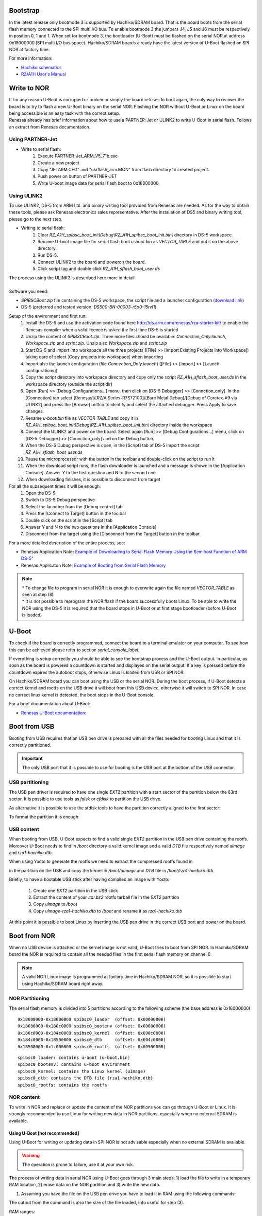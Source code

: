 Bootstrap
=========

In the latest release only bootmode 3 is supported by Hachiko/SDRAM board. That is the board boots from the serial flash memory connected to the SPI multi I/O bus.
To enable bootmode 3 the jumpers J4, J5 and J6 must be respectively in position 0, 1 and 1. When set for bootmode 3, the bootloader (U-Boot) must be flashed on the serial NOR at address 0x18000000 (SPI multi I/O bus space).
Hachiko/SDRAM boards already have the latest version of U-Boot flashed on SPI NOR at factory time.

For more information:

* `Hachiko schematics <http://downloads.architechboards.com/hachiko/doc/RSR977B.pdf>`_
* `RZ/A1H User's Manual <http://downloads.architechboards.com/hachiko/doc/r01uh0403ej0060_rz_a1h.pdf>`_

.. _flashing_NOR:

Write to NOR
============

| If for any reason U-Boot is corrupted or broken or simply the board refuses to boot again, the only way to recover the board is to try to flash a new U-Boot binary on the serial NOR. Flashing the NOR without U-Boot or Linux on the board being accessible is an easy task with the correct setup.
| Renesas already has brief information about how to use a PARTNER-Jet or ULINK2 to write U-Boot in serial flash. Follows an extract from Renesas documentation.

Using PARTNER-Jet
-----------------

* Write to serial flash:
	1. Execute PARTNER-Jet_ARM_V5_71b.exe
	2. Create a new project
	3. Copy "JETARM.CFG" and "usrflash_arm.MON" from flash directory
	   to created project.
	4. Push power on button of PARTNER-JET
	5. Write U-boot image data for serial flash boot to 0x18000000.


Using ULINK2
------------

To use ULINK2, DS-5 from ARM Ltd. and binary writing tool provided from Renesas are needed. As for the way to obtain these tools, please ask Renesas electronics sales representative. After the installation of DS5 and binary writing tool, please go to the next step.

* Writing to serial flash:
	1. Clear *RZ_A1H_spibsc_boot_init\\Debug\\RZ_A1H_spibsc_boot_init.bin\\* directory in DS-5 workspace. 
	2. Rename U-boot image file for serial flash boot *u-boot.bin* as *VECTOR_TABLE* and put it on the above directory.
	3. Run DS-5.
	4. Connect ULINK2 to the board and poweron the board.
	5. Click script tag and double click *RZ_A1H_sflash_boot_user.ds*

| The process using the ULINK2 is described here more in detail. 
|
| Software you need:

* *SPIBSCBoot.zip* file containing the DS-5 workspace, the script file and a launcher configuration 
  (`download link <http://downloads.architechboards.com/hachiko/doc/SPIBSCBoot.zip>`_)
* DS-5 (preferred and tested version: *DS500-BN-00003-r5p0-15rel1*)

Setup of the environment and first run:
	1. Install the DS-5 and use the activation code found here `http://ds.arm.com/renesas/rza-starter-kit/ <http://ds.arm.com/renesas/rza-starter-kit/>`_ to enable the Renesas compiler when a valid licence is asked the first time DS-5 is started
	2. Unzip the content of *SPIBSCBoot.zip*. Three more files should be available: *Connection_Only.launch*, *Workspace.zip* and *script.zip*. Unzip also *Workspace.zip* and *script.zip*
	3. Start DS-5 and import into workspace all the three projects ([File] >> [Import Existing Projects into Workspace]) taking care of select [Copy projects into workspace] when importing
	4. Import also the launch configuration (file *Connection_Only.launch*) ([File] >> [Import] >> [Launch configurations])
	5. Copy the script directory into workspace directory and copy only the script *RZ_A1H_sflash_boot_user.ds* in the workspace directory (outside the script dir)
	6. Open [Run] >> [Debug Configurations...] menu, then click on [DS-5 Debugger] >> [Connction_only]. In the [Connection] tab select [Renesas]/[RZ/A Series-R7S72100]/[Bare Metal Debug]/[Debug of Coretex-A9 via ULINK2] and press the [Browse] button to identify and select the attached debugger. Press Apply to save changes.
	7. Rename *u-boot.bin* file as *VECTOR_TABLE* and copy it in *RZ_A1H_spibsc_boot_init\\Debug\\RZ_A1H_spibsc_boot_init.bin\\* directory inside the workspace
	8. Connect the ULINK2 and power on the board. Select again [Run] >> [Debug Configurations...] menu, click on [DS-5 Debugger] >> [Connction_only] and on the Debug button. 
	9. When the DS-5 Dubug perspective is open, in the [Script] tab of DS-5 import the script *RZ_A1H_sflash_boot_user.ds*
	10. Pause the microprocessor with the button in the toolbar and double-click on the script to run it
	11. When the download script runs, the flash downloader is launched and a message is shown in the [Application Console]. Answer Y to the first question and N to the second one
	12. When downloading finishes, it is possible to disconnect from target

For all the subsequent times it will be enough:
	1. Open the DS-5
	2. Switch to DS-5 Debug perspective
	3. Select the launcher from the [Debug control] tab
	4. Press the [Connect to Target] button in the toolbar
	5. Double click on the script in the [Script] tab
	6. Answer Y and N to the two questions in the [Application Console]
	7. Disconnect from the target using the [Disconnect from the Target] button in the toolbar

For a more detailed description of the entire process, see:

* Renesas Application Note: `Example of Downloading to Serial Flash Memory Using the Semihost Function of ARM DS-5" <http://downloads.architechboards.com/hachiko/doc/RZ_A1H_sflash_sample_rev0.01e.pdf>`_
* Renesas Applicaton Note: `Example of Booting from Serial Flash Memory <http://downloads.architechboards.com/hachiko/doc/RZ_A1H_spibscboot_sample_rev0.01e.pdf>`_ 

.. note::

 | * To change file to program in serial NOR it is enough to overwrite again the file named *VECTOR_TABLE* as seen at step (8)
 | * It is not possible to reprogram the NOR flash if the board successfully boots Linux. To be able to write the NOR using the DS-5 it is required that the board stops in U-Boot or at first stage bootloader (before U-Boot is loaded)
 

U-Boot
======

To check if the board is correctly programmed, connect the board to a terminal emulator on your computer. To see how this can be achieved please refer to section `serial_console_label`.

If everything is setup correctly you should be able to see the bootstrap process and the U-Boot output. In particular, as soon as the board is powered a countdown is started and displayed on the serial output. If a key is pressed before the countdown expires the autoboot stops, otherwise Linux is loaded from USB or SPI NOR.

On Hachiko/SDRAM board you can boot using the USB or the serial NOR. During the boot process, if U-Boot detects a correct kernel and rootfs on the USB drive it will boot from this USB device, otherwise it will switch to SPI NOR. In case no correct linux kernel is detected, the boot stops in the U-Boot console.

For a brief documentation about U-Boot:

* `Renesas U-Boot documentation: <http://downloads.architechboards.com/hachiko/doc/users_manual_u-boot_E.txt>`_ 

Boot from USB
=============

Booting from USB requires that an USB pen drive is prepared with all the files
needed for booting Linux and that it is correctly partitioned.

.. important::

 The only USB port that it is possible to use for booting is the USB port at the bottom of the USB connector.

USB partitioning
----------------

The USB pen driver is required to have one single *EXT2* partition with a start
sector of the partition below the 63rd sector. It is possible to use tools as
*fdisk* or *cfdisk* to partition the USB drive.

.. raw:: html

 <div>
 <div><b class="admonition-host">&nbsp;&nbsp;Host&nbsp;&nbsp;</b>&nbsp;&nbsp;<a style="float: right;" href="javascript:select_text( 'boot_rst-host-11' );">select</a></div>
 <pre class="line-numbers pre-replacer" data-start="1"><code id="boot_rst-host-11" class="language-markup">cfdisk /path/to/your/USB/device</code></pre>
 <script src="_static/prism.js"></script>
 <script src="_static/select_text.js"></script>
 </div>

As alternative it is possible to use the sfdisk tools to have the partition
correctly aligned to the first sector:

.. raw:: html

 <div>
 <div><b class="admonition-host">&nbsp;&nbsp;Host&nbsp;&nbsp;</b>&nbsp;&nbsp;<a style="float: right;" href="javascript:select_text( 'boot_rst-host-12' );">select</a></div>
 <pre class="line-numbers pre-replacer" data-start="1"><code id="boot_rst-host-12" class="language-markup">sfdisk /path/to/your/USB/device &lt;&lt; EOF
 0,
 EOF</code></pre>
 <script src="_static/prism.js"></script>
 <script src="_static/select_text.js"></script>
 </div>

| To format the partition it is enough:

.. raw:: html

 <div>
 <div><b class="admonition-host">&nbsp;&nbsp;Host&nbsp;&nbsp;</b>&nbsp;&nbsp;<a style="float: right;" href="javascript:select_text( 'boot_rst-host-13' );">select</a></div>
 <pre class="line-numbers pre-replacer" data-start="1"><code id="boot_rst-host-13" class="language-markup">mkfs.ext2 /path/to/your/USB/device/partition</code></pre>
 <script src="_static/prism.js"></script>
 <script src="_static/select_text.js"></script>
 </div>


USB content
-----------

When booting from USB, U-Boot expects to find a valid single *EXT2* partition in the USB pen drive containing the rootfs. Moreover U-Boot needs to find in  */boot* directory a valid kernel image and a valid *DTB* file respectively named *uImage* and *rza1-hachiko.dtb*.

When using Yocto to generate the rootfs we need to extract the compressed rootfs found in

.. raw:: html

 <div>
 <div><b class="admonition-host">&nbsp;&nbsp;Host&nbsp;&nbsp;</b>&nbsp;&nbsp;<a style="float: right;" href="javascript:select_text( 'boot_rst-host-14' );">select</a></div>
 <pre class="line-numbers pre-replacer" data-start="1"><code id="boot_rst-host-14" class="language-markup">/home/architech/architech_sdk/architech/hachiko/yocto/build/tmp/deploy/images/hachiko64</code></pre>
 <script src="_static/prism.js"></script>
 <script src="_static/select_text.js"></script>
 </div>

in the partition on the USB and copy the kernel in */boot/uImage* and *DTB* file in */boot/rza1-hachiko.dtb*.

Briefly, to have a bootable USB stick after having compiled an image with Yocto:

	1. Create one *EXT2* partition in the USB stick
	2. Extract the content of your *.tar.bz2* rootfs tarball file in the *EXT2* partition
	3. Copy *uImage* to */boot*
	4. Copy *uImage-rza1-hachiko.dtb* to */boot* and rename it as *rza1-hachiko.dtb*

At this point it is possible to boot Linux by inserting the USB pen drive in the correct USB port and power on the board.

Boot from NOR
=============

When no USB device is attached or the kernel image is not valid, U-Boot tries to boot from SPI NOR. In Hachiko/SDRAM board the NOR is required to contain all the needed files in the first serial flash memory on channel 0.

.. note::

 A valid NOR Linux image is programmed at factory time in Hachiko/SDRAM NOR, so it is possible to start using Hachiko/SDRAM board right away.

NOR Partitioning 
----------------

The serial flash memory is divided into 5 partitions according to the following scheme (the base address is 0x18000000):

::

	0x18000000-0x18080000 spibsc0_loader  (offset: 0x00000000)
	0x18080000-0x180c0000 spibsc0_bootenv (offset: 0x00080000)
	0x180c0000-0x184c0000 spibsc0_kernel  (offset: 0x000c0000)
	0x184c0000-0x18500000 spibsc0_dtb     (offset: 0x004c0000)
	0x18500000-0x1c000000 spibsc0_rootfs  (offset: 0x00500000)

::

	spibsc0_loader: contains u-boot (u-boot.bin)
	spibsc0_bootenv: contains u-boot environment
	spibsc0_kernel: contains the Linux kernel (uImage)
	spibsc0_dtb: contains the DTB file (rza1-hachiko.dtb)
	spibsc0_rootfs: contains the rootfs

NOR content
-----------

To write in NOR and replace or update the content of the NOR partitions you can go through U-Boot or Linux. It is strongly recommended to use Linux for writing new data in NOR partitions, especially when no external SDRAM is available.

Using U-Boot [not recommended]
^^^^^^^^^^^^^^^^^^^^^^^^^^^^^^

Using U-Boot for writing or updating data in SPI NOR is not advisable especially when no external SDRAM is available. 

.. warning::

 The operation is prone to failure, use it at your own risk.

The process of writing data in serial NOR using U-Boot goes through 3 main steps: 1) load the file to write in a temporary RAM location, 2) erase data on the NOR partition and 3) write the new data.

1. Assuming you have the file on the USB pen drive you have to load it in RAM using the following commands:

.. raw:: html

 <div>
 <div><b class="admonition-board">&nbsp;&nbsp;Board&nbsp;&nbsp;</b>&nbsp;&nbsp;<a style="float: right;" href="javascript:select_text( 'boot_rst-board-211' );">select</a></div>
 <pre class="line-numbers pre-replacer" data-start="1"><code id="boot_rst-board-211" class="language-markup">usb start
 ext2load usb 0 0x0c000000 /path/to/your/u-boot.bin</code></pre>
 <script src="_static/prism.js"></script>
 <script src="_static/select_text.js"></script>
 </div>

The output from the command is also the size of the file loaded, info useful for step (3).

RAM ranges:

::

 0x0c000000 - 0x10000000
	
Please, note that while *spibsc0_loader*, *spibsc0_kernel*, and *spibsc0_dtb* partitions of the flash memory contain raw data respectively for *u-boot.bin*, *uImage* and *rza1-hachiko.dtb*, whereas partition *spibsc0_rootfs* contains raw data for the filesystem that, in our case, is a *JFFS2* image. That is, when writing a new rootfs in *spibsc0_rootfs* partition it is needed to use the image file *.jffs2* generated by Yocto. 

2. To erase data on the NOR partition;

.. raw:: html

 <div>
 <div><b class="admonition-board">&nbsp;&nbsp;Board&nbsp;&nbsp;</b>&nbsp;&nbsp;<a style="float: right;" href="javascript:select_text( 'boot_rst-board-212' );">select</a></div>
 <pre class="line-numbers pre-replacer" data-start="1"><code id="boot_rst-board-212" class="language-markup">sf erase $OFFSET $SIZE</code></pre>
 <script src="_static/prism.js"></script>
 <script src="_static/select_text.js"></script>
 </div>

where $OFFSET is the partition offset and $SIZE its size in bytes.

3. To write new data:

.. raw:: html

 <div>
 <div><b class="admonition-board">&nbsp;&nbsp;Board&nbsp;&nbsp;</b>&nbsp;&nbsp;<a style="float: right;" href="javascript:select_text( 'boot_rst-board-213' );">select</a></div>
 <pre class="line-numbers pre-replacer" data-start="1"><code id="boot_rst-board-213" class="language-markup">sf write $RAM_ADDR $OFFSET $SIZE</code></pre>
 <script src="_static/prism.js"></script>
 <script src="_static/select_text.js"></script>
 </div>

where $RAM_ADDR is the temporary RAM location holding our file (tipically 0x0c000000), $OFFSET is the partition offset and $SIZE is the file size in bytes as obtained by the output of the comman ext2load in step (1).

For more informations about flash managing with U-Boot refer to:

* `Renesas U-Boot documentation <http://downloads.architechboards.com/hachiko/doc/users_manual_u-boot_E.txt>`_ 

Using Linux
^^^^^^^^^^^

To use linux for writing or updating data on the serial NOR you are going to need **MTD utils**. It is possible to compile a small image containing the MTD utils with Yocto by means, for example, of image *core-image-minimal-mtdutils* that can be generated by *Bitbake* with this command line:

.. raw:: html

 <div>
 <div><b class="admonition-host">&nbsp;&nbsp;Host&nbsp;&nbsp;</b>&nbsp;&nbsp;<a style="float: right;" href="javascript:select_text( 'boot_rst-host-15' );">select</a></div>
 <pre class="line-numbers pre-replacer" data-start="1"><code id="boot_rst-host-15" class="language-markup">bitbake core-image-minimal-mtdutils</code></pre>
 <script src="_static/prism.js"></script>
 <script src="_static/select_text.js"></script>
 </div>

In Linux, the process is made easier by the MTD framework that remap each NOR partition to a different device file. In particular:

.. raw:: html

 <div>
 <div><b class="admonition-board">&nbsp;&nbsp;Board&nbsp;&nbsp;</b>&nbsp;&nbsp;<a style="float: right;" href="javascript:select_text( 'boot_rst-board-214' );">select</a></div>
 <pre class="line-numbers pre-replacer" data-start="1"><code id="boot_rst-board-214" class="language-markup">/dev/mtd0: spibsc0_loader
 /dev/mtd1: spibsc0_bootenv
 /dev/mtd2: spibsc0_kernel
 /dev/mtd3: spibsc0_dtb
 /dev/mtd4: spibsc0_rootfs</code></pre>
 <script src="_static/prism.js"></script>
 <script src="_static/select_text.js"></script>
 </div>

Again the process goes through 2 steps: (1) erasing the content of the serial NOR partition and (2) write the new data.

1. To erase the content of the partition the tool flash_erase can be used. For raw files as *u-boot.bin*, *uImage* or *rza1-hachiko.dtb*, the tool can be used as follow:

.. raw:: html

 <div>
 <div><b class="admonition-board">&nbsp;&nbsp;Board&nbsp;&nbsp;</b>&nbsp;&nbsp;<a style="float: right;" href="javascript:select_text( 'boot_rst-board-215' );">select</a></div>
 <pre class="line-numbers pre-replacer" data-start="1"><code id="boot_rst-board-215" class="language-markup">flash_erase /path/to/your/mtd/device 0 0</code></pre>
 <script src="_static/prism.js"></script>
 <script src="_static/select_text.js"></script>
 </div>

This command completely erases the content of the partition. For the root file system the command is slightly different, since being *spibsc0_rootfs* a *JFFS2* partition, it requires proper formatting, so for mtd4 device you need to run this command:

.. raw:: html

 <div>
 <div><b class="admonition-board">&nbsp;&nbsp;Board&nbsp;&nbsp;</b>&nbsp;&nbsp;<a style="float: right;" href="javascript:select_text( 'boot_rst-board-216' );">select</a></div>
 <pre class="line-numbers pre-replacer" data-start="1"><code id="boot_rst-board-216" class="language-markup">flash_erase -j /dev/mtd4 0 0</code></pre>
 <script src="_static/prism.js"></script>
 <script src="_static/select_text.js"></script>
 </div>

2. To write the new data on the serial NOR the tool flashcp is used. Again for raw file the simple syntax is:

.. raw:: html

 <div>
 <div><b class="admonition-board">&nbsp;&nbsp;Board&nbsp;&nbsp;</b>&nbsp;&nbsp;<a style="float: right;" href="javascript:select_text( 'boot_rst-board-217' );">select</a></div>
 <pre class="line-numbers pre-replacer" data-start="1"><code id="boot_rst-board-217" class="language-markup">flashcp -v /path/to/your/file /path/to/your/mtd/device</code></pre>
 <script src="_static/prism.js"></script>
 <script src="_static/select_text.js"></script>
 </div>

For rootfs we have two different ways to write data in *spibsc0_rootfs* partition:

1. Using the image file *.jffs2* generated by Yocto

.. raw:: html

 <div>
 <div><b class="admonition-board">&nbsp;&nbsp;Board&nbsp;&nbsp;</b>&nbsp;&nbsp;<a style="float: right;" href="javascript:select_text( 'boot_rst-board-218' );">select</a></div>
 <pre class="line-numbers pre-replacer" data-start="1"><code id="boot_rst-board-218" class="language-markup">flashcp -v /path/to/your/image/file.jffs2 /dev/mtd4</code></pre>
 <script src="_static/prism.js"></script>
 <script src="_static/select_text.js"></script>
 </div>

2. If you wish to use the image file *.tar.bz2* instead, you need to mount the partition and decompress the file content in place.

.. raw:: html

 <div>
 <div><b class="admonition-board">&nbsp;&nbsp;Board&nbsp;&nbsp;</b>&nbsp;&nbsp;<a style="float: right;" href="javascript:select_text( 'boot_rst-board-219' );">select</a></div>
 <pre class="line-numbers pre-replacer" data-start="1"><code id="boot_rst-board-219" class="language-markup">mount -t jffs2 mtd4 /mnt/
 tar xv -C /mnt/ -f /path/to/your/image/file.tar.bz2
 umount /mnt/</code></pre>
 <script src="_static/prism.js"></script>
 <script src="_static/select_text.js"></script>
 </div>

For more information on how to manage flash storage with Linux:

  `http://free-electrons.com/blog/managing-flash-storage-with-linux/ <http://free-electrons.com/blog/managing-flash-storage-with-linux/>`_